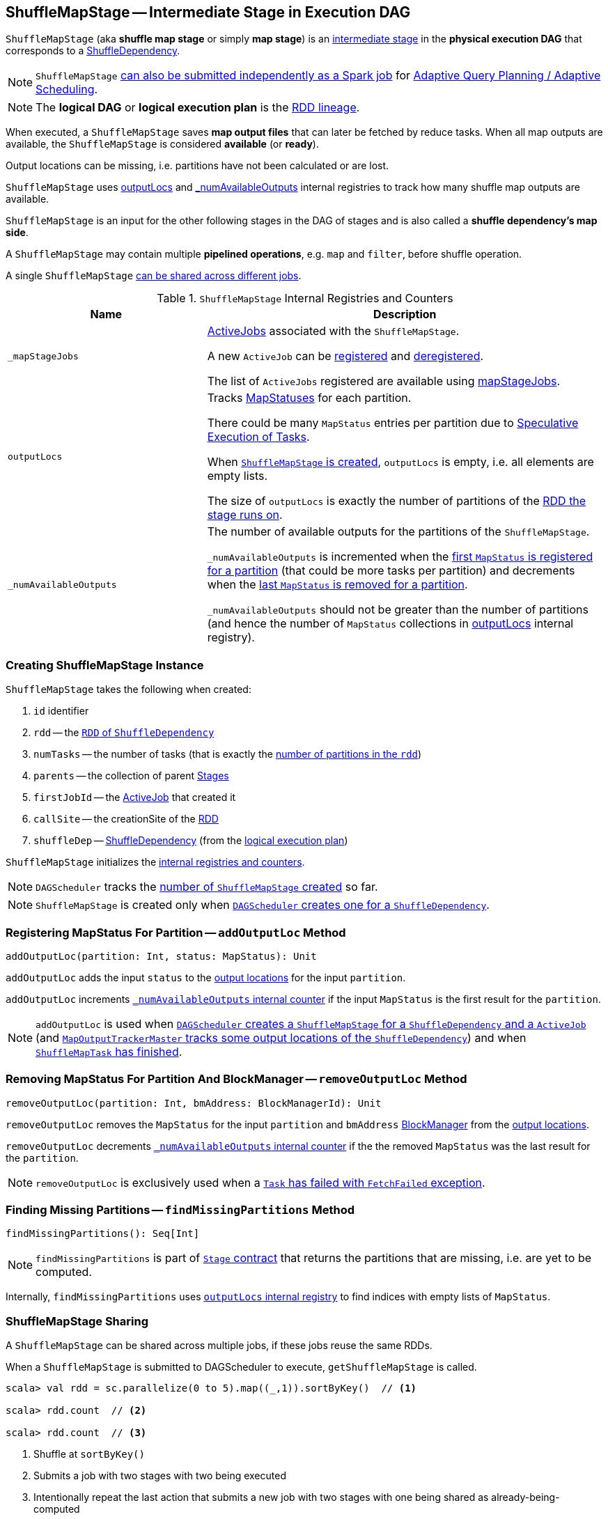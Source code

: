 == [[ShuffleMapStage]] ShuffleMapStage -- Intermediate Stage in Execution DAG

`ShuffleMapStage` (aka *shuffle map stage* or simply *map stage*) is an link:spark-scheduler-Stage.adoc[intermediate stage] in the *physical execution DAG* that corresponds to a link:spark-rdd-ShuffleDependency.adoc[ShuffleDependency].

NOTE: `ShuffleMapStage` link:spark-scheduler-DAGScheduler.adoc#submitMapStage[can also be submitted independently as a Spark job] for link:spark-scheduler-DAGScheduler.adoc#adaptive-query-planning[Adaptive Query Planning / Adaptive Scheduling].

NOTE: The *logical DAG* or *logical execution plan* is the link:spark-rdd-lineage.adoc[RDD lineage].

[[isAvailable]]
When executed, a `ShuffleMapStage` saves *map output files* that can later be fetched by reduce tasks. When all map outputs are available, the `ShuffleMapStage` is considered *available* (or *ready*).

Output locations can be missing, i.e. partitions have not been calculated or are lost.

`ShuffleMapStage` uses <<outputLocs, outputLocs>> and <<_numAvailableOutputs, _numAvailableOutputs>> internal registries to track how many shuffle map outputs are available.

`ShuffleMapStage` is an input for the other following stages in the DAG of stages and is also called a *shuffle dependency's map side*.

A `ShuffleMapStage` may contain multiple *pipelined operations*, e.g. `map` and `filter`, before shuffle operation.

A single `ShuffleMapStage` <<stage-sharing, can be shared across different jobs>>.

[[internal-registries]]
.`ShuffleMapStage` Internal Registries and Counters
[cols="1,2",options="header",width="100%"]
|===
| Name
| Description

| [[_mapStageJobs]] `_mapStageJobs`
| link:spark-scheduler-ActiveJob.adoc[ActiveJobs] associated with the `ShuffleMapStage`.

A new `ActiveJob` can be <<addActiveJob, registered>> and <<removeActiveJob, deregistered>>.

The list of `ActiveJobs` registered are available using <<mapStageJobs, mapStageJobs>>.

| [[outputLocs]] `outputLocs`
| Tracks link:spark-scheduler-MapStatus.adoc[MapStatuses] for each partition.

There could be many `MapStatus` entries per partition due to link:spark-taskschedulerimpl-speculative-execution.adoc[Speculative Execution of Tasks].

When <<creating-instance, `ShuffleMapStage` is created>>, `outputLocs` is empty, i.e. all elements are empty lists.

The size of `outputLocs` is exactly the number of partitions of the link:spark-scheduler-Stage.adoc#rdd[RDD the stage runs on].

| [[_numAvailableOutputs]] `_numAvailableOutputs`
| The number of available outputs for the partitions of the `ShuffleMapStage`.

`_numAvailableOutputs` is incremented when the <<addOutputLoc, first `MapStatus` is registered for a partition>> (that could be more tasks per partition) and decrements when the <<removeOutputLoc, last `MapStatus` is removed for a partition>>.

`_numAvailableOutputs` should not be greater than the number of partitions (and hence the number of `MapStatus` collections in <<outputLocs, outputLocs>> internal registry).

|===

=== [[creating-instance]] Creating ShuffleMapStage Instance

`ShuffleMapStage` takes the following when created:

1. `id` identifier
2. [[rdd]] `rdd` -- the link:spark-rdd-ShuffleDependency.adoc#rdd[`RDD` of `ShuffleDependency`]
3. `numTasks` -- the number of tasks (that is exactly the xref:rdd:index.adoc#partitions[number of partitions in the `rdd`])
4. `parents` -- the collection of parent link:spark-scheduler-Stage.adoc[Stages]
5. `firstJobId` -- the link:spark-scheduler-ActiveJob.adoc[ActiveJob] that created it
6. `callSite` -- the creationSite of the <<rdd, RDD>>
7. [[shuffleDep]] `shuffleDep` -- link:spark-rdd-ShuffleDependency.adoc[ShuffleDependency] (from the link:spark-rdd-lineage.adoc[logical execution plan])

`ShuffleMapStage` initializes the <<internal-registries, internal registries and counters>>.

NOTE: `DAGScheduler` tracks the link:spark-scheduler-DAGScheduler.adoc#nextStageId[number of `ShuffleMapStage` created] so far.

NOTE: `ShuffleMapStage` is created only when link:spark-scheduler-DAGScheduler.adoc#createShuffleMapStage[`DAGScheduler` creates one for a `ShuffleDependency`].

=== [[addOutputLoc]] Registering MapStatus For Partition -- `addOutputLoc` Method

[source, scala]
----
addOutputLoc(partition: Int, status: MapStatus): Unit
----

`addOutputLoc` adds the input `status` to the <<outputLocs, output locations>> for the input `partition`.

`addOutputLoc` increments <<_numAvailableOutputs, `_numAvailableOutputs` internal counter>> if the input `MapStatus` is the first result for the `partition`.

NOTE: `addOutputLoc` is used when link:spark-scheduler-DAGScheduler.adoc#createShuffleMapStage[`DAGScheduler` creates a `ShuffleMapStage` for a `ShuffleDependency` and a `ActiveJob`] (and link:spark-service-MapOutputTrackerMaster.adoc#containsShuffle[`MapOutputTrackerMaster` tracks some output locations of the `ShuffleDependency`]) and when link:spark-scheduler-DAGSchedulerEventProcessLoop.adoc#handleTaskCompletion-Success-ShuffleMapTask[`ShuffleMapTask` has finished].

=== [[removeOutputLoc]] Removing MapStatus For Partition And BlockManager -- `removeOutputLoc` Method

[source, scala]
----
removeOutputLoc(partition: Int, bmAddress: BlockManagerId): Unit
----

`removeOutputLoc` removes the `MapStatus` for the input `partition` and `bmAddress` xref:ROOT:BlockManager.adoc[BlockManager] from the <<outputLocs, output locations>>.

`removeOutputLoc` decrements <<_numAvailableOutputs, `_numAvailableOutputs` internal counter>> if the the removed `MapStatus` was the last result for the `partition`.

NOTE: `removeOutputLoc` is exclusively used when a link:spark-scheduler-DAGSchedulerEventProcessLoop.adoc#handleTaskCompletion-FetchFailed[`Task` has failed with `FetchFailed` exception].

=== [[findMissingPartitions]] Finding Missing Partitions -- `findMissingPartitions` Method

[source, scala]
----
findMissingPartitions(): Seq[Int]
----

NOTE: `findMissingPartitions` is part of link:spark-scheduler-Stage.adoc#contract[`Stage` contract] that returns the partitions that are missing, i.e. are yet to be computed.

Internally, `findMissingPartitions` uses <<outputLocs, `outputLocs` internal registry>> to find indices with empty lists of `MapStatus`.

=== [[stage-sharing]] ShuffleMapStage Sharing

A `ShuffleMapStage` can be shared across multiple jobs, if these jobs reuse the same RDDs.

When a `ShuffleMapStage` is submitted to DAGScheduler to execute, `getShuffleMapStage` is called.

[source, scala]
----
scala> val rdd = sc.parallelize(0 to 5).map((_,1)).sortByKey()  // <1>

scala> rdd.count  // <2>

scala> rdd.count  // <3>
----
<1> Shuffle at `sortByKey()`
<2> Submits a job with two stages with two being executed
<3> Intentionally repeat the last action that submits a new job with two stages with one being shared as already-being-computed

.Skipped Stages are already-computed ShuffleMapStages
image::dagscheduler-webui-skipped-stages.png[align="center"]

=== [[numAvailableOutputs]] Returning Number of Available Shuffle Map Outputs -- `numAvailableOutputs` Method

[source, scala]
----
numAvailableOutputs: Int
----

`numAvailableOutputs` returns <<_numAvailableOutputs, _numAvailableOutputs>> internal registry.

NOTE: `numAvailableOutputs` is used exclusively when link:spark-scheduler-DAGScheduler.adoc#submitMissingTasks[`DAGScheduler` submits missing tasks for `ShuffleMapStage`] (and only to print a DEBUG message when the `ShuffleMapStage` is finished).

=== [[mapStageJobs]] Returning Collection of Active Jobs -- `mapStageJobs` Method

[source, scala]
----
mapStageJobs: Seq[ActiveJob]
----

`mapStageJobs` returns <<_mapStageJobs, _mapStageJobs>> internal registry.

NOTE: `mapStageJobs` is used exclusively when link:spark-scheduler-DAGSchedulerEventProcessLoop.adoc#handleTaskCompletion[`DAGScheduler` is notified that a `ShuffleMapTask` has finished successfully] (and the task made `ShuffleMapStage` completed and so marks any map-stage jobs waiting on this stage as finished).

=== [[addActiveJob]] Registering Job (that Computes ShuffleDependency) -- `addActiveJob` Method

[source, scala]
----
addActiveJob(job: ActiveJob): Unit
----

`addActiveJob` registers the input link:spark-scheduler-ActiveJob.adoc[ActiveJob] in <<_mapStageJobs, _mapStageJobs>> internal registry.

NOTE: The `ActiveJob` is added as the first element in `_mapStageJobs`.

NOTE: `addActiveJob` is used exclusively when link:spark-scheduler-DAGSchedulerEventProcessLoop.adoc#handleMapStageSubmitted[`DAGScheduler` is notified that a `ShuffleDependency` was submitted] (and so a new `ActiveJob` is created to compute it).

=== [[removeActiveJob]] Deregistering Job -- `removeActiveJob` Method

[source, scala]
----
removeActiveJob(job: ActiveJob): Unit
----

`removeActiveJob` removes a `ActiveJob` from <<_mapStageJobs, _mapStageJobs>> internal registry.

NOTE: `removeActiveJob` is used exclusively when link:spark-scheduler-DAGScheduler.adoc#cleanupStateForJobAndIndependentStages[`DAGScheduler` cleans up after `ActiveJob` has finished] (regardless of the outcome).

=== [[removeOutputsOnExecutor]] Removing All Shuffle Outputs Registered for Lost Executor -- `removeOutputsOnExecutor` Method

[source, scala]
----
removeOutputsOnExecutor(execId: String): Unit
----

`removeOutputsOnExecutor` removes all `MapStatuses` with the input `execId` executor from the <<outputLocs, outputLocs>> internal registry (of `MapStatuses` per partition).

If the input `execId` had the last registered `MapStatus` for a partition, `removeOutputsOnExecutor` decrements <<_numAvailableOutputs, _numAvailableOutputs>> counter and you should see the following INFO message in the logs:

```
INFO [stage] is now unavailable on executor [execId] ([_numAvailableOutputs]/[numPartitions], [isAvailable])
```

NOTE: `removeOutputsOnExecutor` is used exclusively when link:spark-scheduler-DAGSchedulerEventProcessLoop.adoc#handleExecutorLost[`DAGScheduler` cleans up after a lost executor].

=== [[outputLocInMapOutputTrackerFormat]] Preparing Shuffle Map Outputs in MapOutputTracker Format -- `outputLocInMapOutputTrackerFormat` Method

[source, scala]
----
outputLocInMapOutputTrackerFormat(): Array[MapStatus]
----

`outputLocInMapOutputTrackerFormat` returns the first (if available) element for every partition from <<outputLocs, outputLocs>> internal registry. If there is no entry for a partition, that position is filled with `null`.

[NOTE]
====
`outputLocInMapOutputTrackerFormat` is used when `DAGScheduler` is link:spark-scheduler-DAGSchedulerEventProcessLoop.adoc#handleTaskCompletion[notified that a `ShuffleMapTask` has finished successfully] (and the corresponding `ShuffleMapStage` is complete) and link:spark-scheduler-DAGSchedulerEventProcessLoop.adoc#handleExecutorLost[cleans up after a lost executor].

In both cases, `outputLocInMapOutputTrackerFormat` is used to link:spark-service-MapOutputTrackerMaster.adoc#registerMapOutputs[register the shuffle map outputs (of the `ShuffleDependency`) with `MapOutputTrackerMaster`].
====
